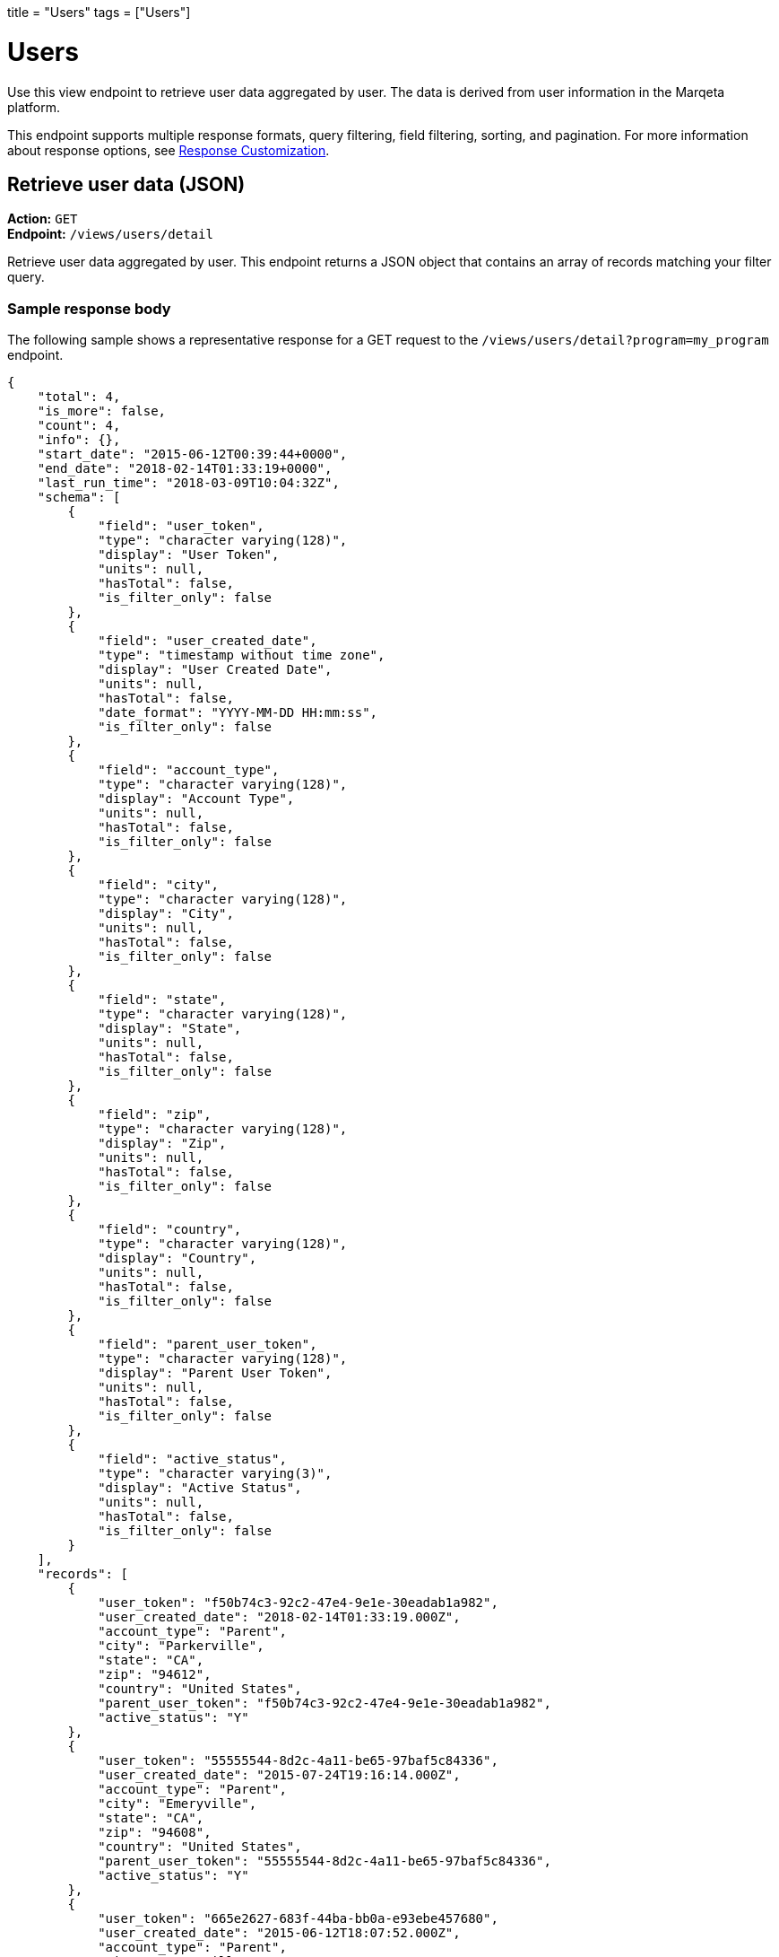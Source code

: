 +++
title = "Users"
tags = ["Users"]
+++

= Users
:toc:
:toc-title:
:toclevels: 1
:outfilesuffix: /

Use this view endpoint to retrieve user data aggregated by user. 
The data is derived from user information in the Marqeta platform.

This endpoint supports multiple response formats, query filtering, field filtering, sorting, and pagination. 
For more information about response options, see <</diva/basics/response_customization.adoc#_response_customization, Response Customization>>.

== Retrieve user data (JSON)

*Action:* `GET` +
*Endpoint:* `/views/users/detail`

Retrieve user data aggregated by user. 
This endpoint returns a JSON object that contains an array of records matching your filter query.

=== Sample response body

The following sample shows a representative response for a GET request to the `/views/users/detail?program=my_program` endpoint.

[source,json]
{
    "total": 4,
    "is_more": false,
    "count": 4,
    "info": {},
    "start_date": "2015-06-12T00:39:44+0000",
    "end_date": "2018-02-14T01:33:19+0000",
    "last_run_time": "2018-03-09T10:04:32Z",
    "schema": [
        {
            "field": "user_token",
            "type": "character varying(128)",
            "display": "User Token",
            "units": null,
            "hasTotal": false,
            "is_filter_only": false
        },
        {
            "field": "user_created_date",
            "type": "timestamp without time zone",
            "display": "User Created Date",
            "units": null,
            "hasTotal": false,
            "date_format": "YYYY-MM-DD HH:mm:ss",
            "is_filter_only": false
        },
        {
            "field": "account_type",
            "type": "character varying(128)",
            "display": "Account Type",
            "units": null,
            "hasTotal": false,
            "is_filter_only": false
        },
        {
            "field": "city",
            "type": "character varying(128)",
            "display": "City",
            "units": null,
            "hasTotal": false,
            "is_filter_only": false
        },
        {
            "field": "state",
            "type": "character varying(128)",
            "display": "State",
            "units": null,
            "hasTotal": false,
            "is_filter_only": false
        },
        {
            "field": "zip",
            "type": "character varying(128)",
            "display": "Zip",
            "units": null,
            "hasTotal": false,
            "is_filter_only": false
        },
        {
            "field": "country",
            "type": "character varying(128)",
            "display": "Country",
            "units": null,
            "hasTotal": false,
            "is_filter_only": false
        },
        {
            "field": "parent_user_token",
            "type": "character varying(128)",
            "display": "Parent User Token",
            "units": null,
            "hasTotal": false,
            "is_filter_only": false
        },
        {
            "field": "active_status",
            "type": "character varying(3)",
            "display": "Active Status",
            "units": null,
            "hasTotal": false,
            "is_filter_only": false
        }
    ],
    "records": [
        {
            "user_token": "f50b74c3-92c2-47e4-9e1e-30eadab1a982",
            "user_created_date": "2018-02-14T01:33:19.000Z",
            "account_type": "Parent",
            "city": "Parkerville",
            "state": "CA",
            "zip": "94612",
            "country": "United States",
            "parent_user_token": "f50b74c3-92c2-47e4-9e1e-30eadab1a982",
            "active_status": "Y"
        },
        {
            "user_token": "55555544-8d2c-4a11-be65-97baf5c84336",
            "user_created_date": "2015-07-24T19:16:14.000Z",
            "account_type": "Parent",
            "city": "Emeryville",
            "state": "CA",
            "zip": "94608",
            "country": "United States",
            "parent_user_token": "55555544-8d2c-4a11-be65-97baf5c84336",
            "active_status": "Y"
        },
        {
            "user_token": "665e2627-683f-44ba-bb0a-e93ebe457680",
            "user_created_date": "2015-06-12T18:07:52.000Z",
            "account_type": "Parent",
            "city": "Emeryville",
            "state": "CA",
            "zip": "94608",
            "country": "United States",
            "parent_user_token": "665e2627-683f-44ba-bb0a-e93ebe457680",
            "active_status": "Y"
        },
        {
            "user_token": "3b2de7df-708c-4857-86b9-3c5eab7aed38",
            "user_created_date": "2015-06-12T00:39:44.000Z",
            "account_type": "Parent",
            "city": "Emeryville",
            "state": "CA",
            "zip": "94608",
            "country": "United States",
            "parent_user_token": "3b2de7df-708c-4857-86b9-3c5eab7aed38",
            "active_status": "N"
        }
    ]
}

== Retrieve user data (file export)

*Action:* `GET` +
*Endpoint:* `/views/users/detail/{export_type}`

Retrieve user data aggregated by user. 
This endpoint asynchronously generates a file in the specified format and returns a job token for retrieving the file when it is completed. 
The file contains a list of records matching your filter query.